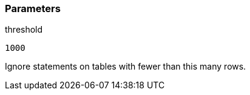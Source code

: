 === Parameters

.threshold
****

----
1000
----

Ignore statements on tables with fewer than this many rows.
****
